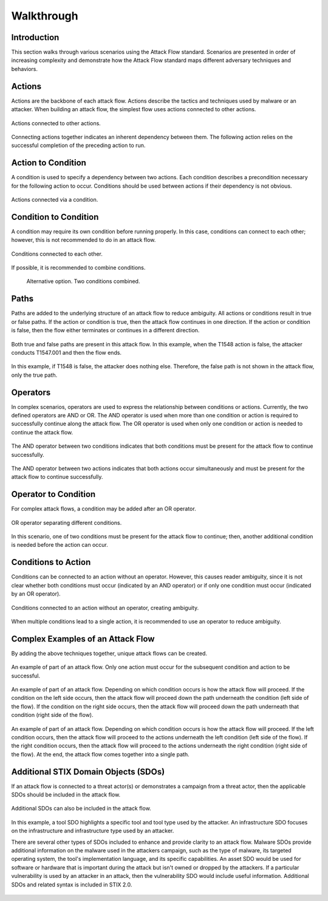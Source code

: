Walkthrough
========

..
  Whenever you update walkthrough.rst, also look at README.md and consider whether
  you should make a corresponding update there.

Introduction
------------

This section walks through various scenarios using the Attack Flow standard. Scenarios are presented in order of increasing complexity and demonstrate how the Attack Flow standard maps different adversary techniques and behaviors.

Actions
-------

Actions are the backbone of each attack flow. Actions describe the tactics and techniques used by malware or an attacker. When building an attack flow, the simplest flow uses actions connected to other actions. 

.. figure:: _static/action_to_action.png
   :alt: Screenshot of an action connected to another action in the Attack Flow Builder.
   :align: center

   Actions connected to other actions. 

Connecting actions together indicates an inherent dependency between them. The following action relies on the successful completion of the preceding action to run. 

Action to Condition
-------------------

A condition is used to specify a dependency between two actions. Each condition describes a precondition necessary for the following action to occur. Conditions should be used between actions if their dependency is not obvious.  

.. figure:: _static/action_to_condition.png
   :alt: Screenshot of actions connected with a condition in the Attack Flow Builder.
   :align: center

   Actions connected via a condition. 

Condition to Condition
----------------------

A condition may require its own condition before running properly. In this case, conditions can connect to each other; however, this is not recommended to do in an attack flow. 

.. figure:: _static/condition_to_condition.png
   :alt: Screenshot of conditions connected to each other.
   :align: center

   Conditions connected to each other.

If possible, it is recommended to combine conditions. 

 .. figure:: _static/condition_alternative.png
    :alt: Screenshot of an alternative option combining conditions together.
    :align: center

    Alternative option. Two conditions combined. 

Paths
-----

Paths are added to the underlying structure of an attack flow to reduce ambiguity. All actions or conditions result in true or false paths. If the action or condition is true, then the attack flow continues in one direction. If the action or condition is false, then the flow either terminates or continues in a different direction. 

.. figure:: _static/2paths.png
   :alt: Screenshot of true and false paths stemming from actions.
   :align: center

   Both true and false paths are present in this attack flow. In this example, when the T1548 action is false, the attacker conducts T1547.001 and then the flow ends.

.. figure:: _static/1paths.png
   :alt: Screenshot of true path.
   :align: center

   In this example, if T1548 is false, the attacker does nothing else. Therefore, the false path is not shown in the attack flow, only the true path.   

Operators
---------

In complex scenarios, operators are used to express the relationship between conditions or actions. Currently, the two defined operators are AND or OR. The AND operator is used when more than one condition or action is required to successfully continue along the attack flow. The OR operator is used when only one condition or action is needed to continue the attack flow. 

.. figure:: _static/OR_operator.png
   :alt: Screenshot of an OR operator between two conditions.
   :align: center

   The OR operator between two conditions indicates that at least one condition must be present for the attack flow to continue successfully.

 .. figure:: _static/action_OR_operator.png
    :alt: Screenshot of an OR operator between two actions. 
    :align: center

    The OR operator between two actions indicates that both actions occur simultaneously but only one must complete successfully for the attack flow to continue. 

.. figure:: _static/AND_operator.png
   :alt: Screenshot of an AND operator between two conditions. 
   :align: center

   The AND operator between two conditions indicates that both conditions must be present for the attack flow to continue successfully.  

.. figure:: _static/action_AND_operator.png
   :alt: Screenshot of an AND operator between two actions. 
   :align: center

   The AND operator between two actions indicates that both actions occur simultaneously and must be present for the attack flow to continue successfully. 

Operator to Condition
---------------------

For complex attack flows, a condition may be added after an OR operator. 

.. figure:: _static/operator_to_state.png
   :alt: Screenshot of an OR operator connected to a condition.  
   :align: center

   OR operator separating different conditions.

In this scenario, one of two conditions must be present for the attack flow to continue; then, another additional condition is needed before the action can occur.

Conditions to Action
--------------------

Conditions can be connected to an action without an operator. However, this causes reader ambiguity, since it is not clear whether both conditions must occur (indicated by an AND operator) or if only one condition must occur (indicated by an OR operator).

.. figure:: _static/states_to_action.png
   :alt: Screenshot of two conditions connecting to an action.  
   :align: center

   Conditions connected to an action without an operator, creating ambiguity. 

When multiple conditions lead to a single action, it is recommended to use an operator to reduce ambiguity. 

Complex Examples of an Attack Flow 
----------------------------------

By adding the above techniques together, unique attack flows can be created. 

.. figure:: _static/example1.png
   :alt: Screenshot of a complex part of an attack flow using an operator.  
   :align: center

   An example of part of an attack flow. Only one action must occur for the subsequent condition and action to be successful.

.. figure:: _static/example2.png
   :alt: Screenshot of a complex part of an attack flow using an operator leading to different parts of the flow.  
   :align: center

   An example of part of an attack flow. Depending on which condition occurs is how the attack flow will proceed. If the  condition on the left side occurs, then the attack flow will proceed down the path underneath the condition (left side of the flow). If the condition on the right side occurs, then the attack flow will proceed down the path underneath that condition (right side of the flow).

.. figure:: _static/example3.png
   :alt: Screenshot of a complex part of an attack flow using an operator leading to different parts of the flow, which rejoins into a single path.  
   :align: center

   An example of part of an attack flow. Depending on which condition occurs is how the attack flow will proceed. If the left condition occurs, then the attack flow will proceed to the actions underneath the left condition (left side of the flow). If the right condition occurs, then the attack flow will proceed to the actions underneath the right condition (right side of the flow). At the end, the attack flow comes together into a single path.

Additional STIX Domain Objects (SDOs)
-------------------------------------

If an attack flow is connected to a threat actor(s) or demonstrates a campaign from a threat actor, then the applicable SDOs should be included in the attack flow. 

.. figure:: _static/TA_and_campaigns.png
   :alt: Screenshot showing a threat actor and campaign.  
   :align: center

   Additional SDOs can also be included in the attack flow.

.. figure:: _static/SDO1s.png
   :alt: Screenshot of multiple SDOs used in an attack flow.
   :align: center

   In this example, a tool SDO highlights a specific tool and tool type used by the attacker. An infrastructure SDO focuses on the infrastructure and infrastructure type used by an attacker. 

   There are several other types of SDOs included to enhance and provide clarity to an attack flow. Malware SDOs provide additional information on the malware used in the attackers campaign, such as the type of malware, its targeted operating system, the tool's implementation language, and its specific capabilities. An asset SDO would be used for software or hardware that is important during the attack but isn't owned or dropped by the attackers. If a particular vulnerability is used by an attacker in an attack, then the vulnerability SDO would include useful information. Additional SDOs and related syntax is included in STIX 2.0.